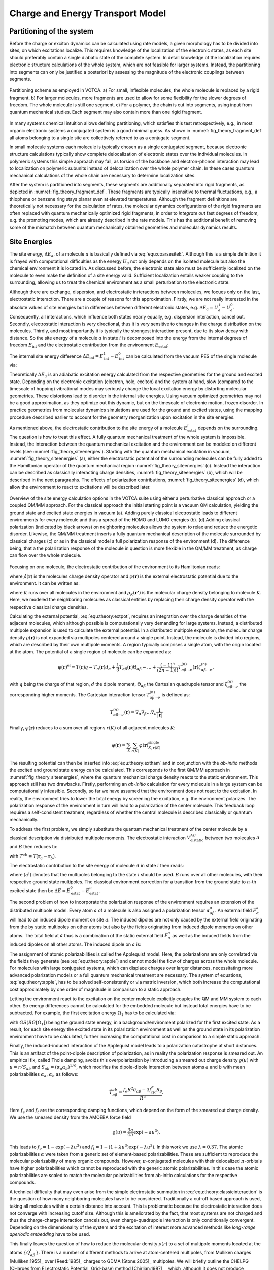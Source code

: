 Charge and Energy Transport Model
#################################

Partitioning of the system
**************************

Before the charge or exciton dynamics can be calculated using rate models, a given morphology has to be divided into sites, on which excitations localize. This requires knowledge of the localization of the electronic states, as each site should preferably contain a single diabatic state of the complete system. In detail knowledge of the localization requires electronic structure calculations of the whole system, which are not feasible for larger systems. Instead, the partitioning into segments can only be justified a posteriori by assessing the magnitude of the electronic couplings between segments. 

.. _fig_theory_fragment_def:
.. figure:: fig/fragment_def.svg
    :width: 400
    :align: center

    Partitioning scheme as employed in VOTCA. a) For small, inflexible molecules, the whole molecule is replaced by a rigid fragment. b) For larger molecules, more fragments are used to allow for some flexibility for the slower degrees of freedom. The whole molecule is still one segment. c) For a polymer, the chain is cut into segments, using input from quantum mechanical studies. Each segment may also contain more than one rigid fragment.

In many systems chemical intuition allows defining partitioning, which satisfies this test retrospectively, e.g., in most organic electronic systems a conjugated system is a good minimal guess. As shown in :numref:`fig_theory_fragment_def` all atoms belonging to a single site are collectively referred to as a conjugate segment. 

In small molecule systems each molecule is typically chosen as a single conjugated segment, because electronic structure calculations typically show complete delocalization of electronic states over the individual molecules. In polymeric systems this simple approach may fail, as torsion of the backbone and electron-phonon interaction may lead to localization on polymeric subunits instead of delocalization over the whole polymer chain. In these cases quantum mechanical calculations of the whole chain are necessary to determine localization sites.

After the system is partitioned into segments, these segments are additionally separated into rigid fragments, as depicted in :numref:`fig_theory_fragment_def`. These fragments are typically insensitive to thermal fluctuations, e.g., a thiophene or benzene ring stays planar even at elevated temperatures. Although the fragment definitions are theoretically not necessary for the calculation of rates, the molecular dynamics configurations of the rigid fragments are often replaced with quantum mechanically optimized rigid fragments, in order to *integrate out* fast degrees of freedom, e.g. the promoting modes, which are already described in the rate models. This has the additional benefit of removing some of the mismatch between quantum mechanically obtained geometries and molecular dynamics results.  


Site Energies
*************

The site energy, :math:`\Delta E_a`, of a molecule :math:`a` is basically defined via :eq:`equ:coarsesiteE`. Although this is a simple definition it is frayed with computational difficulties as the energy :math:`U_a` not only depends on the isolated molecule but also the chemical environment it is located in. As discussed before, the electronic state also must be sufficiently localized on the molecule to even make the definition of a site energy valid. Sufficient localization entails weaker coupling to the surrounding, allowing us to treat the chemical environment as a small perturbation to the electronic state. 

Although there are exchange, dispersion, and electrostatic inrteractions between molecules, we focues only on the last, electrostatic interaction. There are a couple of reasons for this approximation. Firstly, we are not really interested in the absolute values of site energies but in differences between different electronic states, e.g. :math:`\Delta E_a=U^1_a-U^0_a`. Consequently, all interactions, which influence both states nearly equally, e.g. dispersion interaction, cancel out. Secondly, electrostatic interaction is very directional, thus it is very sensitive to changes in the charge distribution on the molecules. Thirdly, and most importantly it is typically the strongest interaction present, due to its slow decay with distance. So the site energy of a molecule :math:`a` in state :math:`i` is decomposed into the energy from the internal degrees of freedom :math:`E_\text{int}` and the electrostatic contribution from the environment :math:`E_\text{estat}`:

.. math::
    :label: equ:coarse:siteenergydiff

    U_a^i(\xi_a^i)\approx E_\text{int}^i+E_\text{estat}^i

The internal site energy difference :math:`\Delta E_{\text{int}}=E_{\text{int}}^1-E_{\text{int}}^0` can be calculated from the vacuum PES of the single molecule via:

.. math::
    :label: equ:interalsiteenergy

    \Delta E_{\text{int}}= U^1_\text{vac}(\xi^1_a)-U^0_\text{vac}(\xi^0_a).

Theoretically :math:`\Delta E_a` is an adiabatic excitation energy calculated from the respective geometries for the ground and excited state. Depending on the electronic excitation (electron, hole, exciton) and the system at hand, slow (compared to the timescale of hopping) vibrational modes may seriously change the local excitation energy by distorting molecular geometries. These distortions lead to disorder in the internal site energies. Using vacuum optimized geometries may not be a good approximation, as they optimize out this dynamic, but on the timescale of electronic motion, frozen disorder. In practice geometries from molecular dynamics simulations are used for the ground and excited states, using the mapping procedure described earlier to account for the geometry reorganization upon excitation in the site energies.

As mentioned above, the electrostatic contribution to the site energy of a molecule :math:`E_{\text{estat}}^i` depends on the surrounding. The question is how to treat this effect. A fully quantum mechanical treatment of the whole system is impossible. Instead, the interaction between the quantum mechanical excitation and the environment can be modeled on different levels (see :numref:`fig_theory_siteenergies`). Starting with the quantum mechanical excitation in vacuum, :numref:`fig_theory_siteenergies` (a), either the electrostatic potential of the surrounding molecules can be fully added to the Hamiltonian operator of the quantum mechanical region :numref:`fig_theory_siteenergies` (c). Instead the interaction can be described as classically interacting charge densities, :numref:`fig_theory_siteenergies` (b), which will be described in the next paragraphs. The effects of polarization contributions, :numref:`fig_theory_siteenergies` (d), which allow the environment to react to excitations will be described later.

.. _fig_theory_siteenergies:
.. figure:: fig/siteenergies.svg
    :width: 400
    :align: center

    Overview of the site energy calculation options in the VOTCA suite using either a perturbative classical approach or a coupled QM/MM approach. For the classical approach the initial starting point is a vacuum QM calculation, yielding the ground state and excited state energies in vacuum (a). Adding purely classical electrostatic leads to different environments for every molecule and thus a spread of the HOMO and LUMO energies (b). (d) Adding classical polarization (indicated by black arrows) on neighboring molecules allows the system to relax and reduce the energetic disorder. Likewise, the QM/MM treatment inserts a fully quantum mechanical description of the molecule surrounded by classical charges (c) or as in the classical model a full polarization response of the environment (d). The difference being, that a the polarization response of the molecule in question is more flexible in the QM/MM treatment, as charge can flow over the whole molecule.

Focusing on one molecule, the electrostatic contribution of the environment to its Hamiltonian reads:

.. math::
    :label: equ:theory:extham
 
    \hat{H}_\text{ext}=\int d^3{\mathbf{r}} \hat{\rho}(\mathbf{r})\varphi(\mathbf{r})
 
where :math:`\hat{\rho}(\mathbf{r})` is the molecules charge density operator and :math:`\varphi(\mathbf{r})` is the external electrostatic potential due to the environment. It can be written as: 

.. math::
    :label: equ:theory:extpot
 
    \varphi(\mathbf{r})=\sum_K \int d^3{\mathbf{r'}}\frac{\rho_K(\mathbf{r'})}{|\mathbf{r'}-\mathbf{r}|},

where :math:`K` runs over all molecules in the environment and :math:`\rho_K(\mathbf{r'})` is the molecular charge density belonging to molecule :math:`K`. Here, we modeled the neighboring molecules as classical entities by replacing their charge density operator with the respective classical charge densities.

Calculating the external potential, :eq:`equ:theory:extpot`, requires an integration over the charge densities of the adjacent molecules, which although possible is computationally very demanding for large systems. Instead, a distributed multipole expansion is used to calculate the external potential. In a distributed multipole expansion, the molecular charge density :math:`\rho(\mathbf{r})` is not expanded via multipoles centered around a single point. Instead, the molecule is divided into regions, which are described by their own multipole moments. A region typically comprises a single atom, with the origin located at the atom. The potential of a single region of molecule can be expanded as:

.. math::

    \varphi(\mathbf{r})^\text{el}=T(\mathbf{r})q-T_\alpha(\mathbf{r})d_\alpha +\frac{1}{3}T_{\alpha\beta}(\mathbf{r})\Theta_{\alpha\beta}-\dots+\frac{(-1)^n}{(2n-1)!!}T_{\alpha\beta\dots\nu}^{(n)}(\mathbf{r})\zeta^{(n)}_{\alpha\beta\dots\nu},

with :math:`q` being the charge of that region, :math:`d` the dipole moment, :math:`\Theta_{\alpha\beta}` the Cartesian quadrupole tensor and :math:`\zeta^{(n)}_{\alpha\beta\cdots\nu}` the corresponding higher moments. The Cartesian interaction tensor :math:`T_{\alpha\beta\cdots\nu}^{(n)}` is defined as:

.. math::

    T_{\alpha\beta\cdots\nu}^{(n)}(\mathbf{r})=\nabla_\alpha\nabla_\beta\dots\nabla_\nu\frac{1}{|\mathbf{r}|}



Finally, :math:`\varphi(\mathbf{r})` reduces to a sum over all regions :math:`r(K)` of all adjacent molecules :math:`K`:

.. math::

    \varphi(\mathbf{r})=\sum_K\sum_{r(K)} \varphi(\mathbf{r})^\text{single}_{K,r(K)}


The resulting potential can then be inserted into :eq:`equ:theory:extham` and in conjunction with the *ab-initio* methods the excited and ground state energy can be calculated. This corresponds to the first QM/MM approach in :numref:`fig_theory_siteenergies`, where the quantum mechanical charge density reacts to the static environment. This approach still has two drawbacks. Firstly, performing an *ab-initio* calculation for every molecule in a large system can be computationally infeasible. Secondly, so far we have assumed that the environment does not react to the excitation. In reality, the environment tries to lower the total energy by screening the excitation, e.g. the environment polarizes. The polarization response of the environment in turn will lead to a polarization of the center molecule. This feedback loop requires a self-consistent treatment, regardless of whether the central molecule is described classically or quantum mechanically.

To address the first problem, we simply substitute the quantum mechanical treatment of the center molecule by a classical description via distributed multipole moments. The electrostatic interaction :math:`V^{AB}_\text{elstatic}` between two molecules :math:`A` and :math:`B` then reduces to:

.. math::
    :label: equ:theory:classicinteraction

    \begin{align}
    V^{AB}_\text{elstatic}=&\sum_{a\in A}\sum_{b\in B}\left[T^{ab}q^aq^b+T^{ab}_\alpha(q^ad^b_\alpha-d_\alpha^aq^b)+\right.\nonumber\\
    &\left.T^{ab}_{\alpha\beta}(\frac{1}{3}q^a\Theta^b_{\alpha\beta}-d^a_{\alpha}d^b_{\beta}+\frac{1}{3}\Theta^a_{\alpha\beta}q^b)+\dots\right]
    \end{align}

with :math:`T^{ab}=T(\mathbf{r}_a-\mathbf{r}_b)`.

The electrostatic contribution to the site energy of molecule :math:`A` in state :math:`i` then reads:

.. math::
    :label: equ:coarse:electrostatic

    E^i_{\text{estat}}=\sum_{B}V^{AB}_\text{elstatic}(a^i),

where :math:`(a^i)` denotes that the multipoles belonging to the state :math:`i` should be used. :math:`B` runs over all other molecules, with their respective ground state multipoles. The classical environment correction for a transition from the ground state to :math:`n`-th excited state then be :math:`\Delta E=E^0_{\text{estat}}-E^n_{\text{estat}}`.

The second problem of how to incorporate the polarization response of the environment requires an extension of the distributed multipole model.
Every atom :math:`a` of a molecule is also assigned a polarization tensor :math:`\alpha^a_{\alpha\beta}`. An external field :math:`F^a_\alpha` will lead to an induced dipole moment on site :math:`a`. The induced dipoles are not only caused by the external field originating from the by static multipoles on other atoms but also by the fields originating from induced dipole moments on other atoms. The total field at :math:`a` thus is a combination of the static external field :math:`F^a_\alpha` as well as the induced fields from the induced dipoles on all other atoms. The induced dipole on :math:`a` is: 

.. math::
    :label: equ:theory:apple

    \Delta d^a_\gamma=\alpha^a_{\alpha\beta}\left(F^a_\alpha+\sum_{b\neq a} T^{ab}_{\alpha\beta}\Delta d^b_\beta \right)

The assignment of atomic polarizabilities is called the Applequist model. Here, the polarizations are only correlated via the fields they generate (see :eq:`equ:theory:apple`) and cannot model the flow of charges across the whole molecule. For molecules with large conjugated systems, which can displace charges over larger distances, necessitating more advanced polarization models or a full quantum mechanical treatment are necessary. The system of equations, :eq:`equ:theory:apple`, has to be solved self-consistently or via matrix inversion, which both increase the computational cost approximately by one order of magnitude in comparison to a static approach.

Letting the environment react to the excitation on the center molecule explicitly couples the QM and MM system to each other. So energy differences cannot be calculated for the embedded molecule but instead total energies have to be subtracted. For example, the first excitation energy :math:`\Omega_1` has to be calculated via:

.. math::
    :label: equ:theory:qmmmexcitation

     \Omega_1=\left[GS(BG[\Omega_1])+\Omega_1(BG[\Omega_1])\right]-GS(BG[GS])

with :math:`GS(BG[\Omega_1])` being the ground state energy, in a background/environment polarized for the first excited state. As a result, for each site energy the excited state in its polarization environment as well as the ground state in its polarization environment have to be calculated, further increasing the computational cost in comparison to a simple static approach.

Finally, the induced-induced interaction of the Applequist model leads to a polarization catastrophe at short distances. This is an artifact of the point-dipole description of polarization, as in reality the polarization response is smeared out. An empirical fix, called Thole damping, avoids this overpolarization by introducing a smeared out charge density :math:`\varrho(u)` with :math:`u=r/S_{ab}` and :math:`S_{ab}=(\alpha_a\alpha_b)^{1/6}`, which modifies the dipole-dipole interaction between atoms :math:`a` and :math:`b` with mean polarizabilities :math:`\alpha_a`, :math:`\alpha_b` as follows:

.. math::

    \tilde{T}^{ab}_{\alpha\beta}=\frac{f_e R^2\delta_{\alpha\beta}-3f_tR_\alpha R_\beta}{R^5}.

Here :math:`f_e` and :math:`f_t` are the corresponding damping functions, which depend on the form of the smeared out charge density. We use the smeared density from the AMOEBA force field

.. math::

    \varrho(u)=\frac{3a}{4\pi}\exp(-au^3).

This leads to :math:`f_e=1-\exp(-\lambda u^3)` and :math:`f_t=1-(1+\lambda u^3)\exp(-\lambda u^3)`. In this work we use :math:`\lambda=0.37`. The atomic polarizabilities :math:`\alpha` were taken from a generic set of element-based polarizabilities. These are sufficient to reproduce the molecular polarizability of many organic compounds. However, :math:`\pi`-conjugated molecules with their delocalized :math:`\pi`-orbitals have higher polarizabilities which cannot be reproduced with the generic atomic polarizabilities. In this case the atomic polarizabilities are scaled to match the molecular polarizabilities from ab-initio calculations for the respective compounds.  

A technical difficulty that may even arise from the simple electrostatic summation in :eq:`equ:theory:classicinteraction` is the question of how many neighboring molecules have to be considered. Traditionally a cut-off based approach is used, taking all molecules within a certain distance into account. This is problematic because the electrostatic interaction does not converge with increasing cutoff size. Although this is ameliorated by the fact, that most systems are not charged and thus the charge-charge interaction cancels out, even charge-quadrupole interaction is only conditionally convergent. Depending on the dimensionality of the system and the excitation of interest more advanced methods like *long-range aperiodic embedding* have to be used.

This finally leaves the question of how to reduce the molecular density :math:`\rho(r)` to a set of multipole moments located at the atoms :math:`\{Q_{\alpha\beta}^i\}`. There is a number of different methods to arrive at atom-centered multipoles, from Mulliken charges [Mulliken:1955]_ over [Reed:1985]_ charges to GDMA [Stone:2005]_ multipoles. We will briefly outline the CHELPG (CHarges from ELectrostatic Potential, Grid-base) method [Chirlian:1987]_ , which, although it does not produce chemically intuitive charges, is designed to reproduce the electrostatic potential outside the molecule optimally via point charges. The point charges derived from molecular charge densities are typically referred to as partial charges.

CHELPG partial charges :math:`\{q_i\}` are derived by calculating the electrostatic potential :math:`\phi_{el}(\mathbf{r})` from the electron density :math:`\rho(\mathbf{r})` at a large number of grid points outside the molecule :math:`\{\mathbf{g}_i\}` and then adjusting the partial charges to reproduce the potential in a least square sense as optimally as possible, e.g. minimizing:

.. math::

    \text{min}=\left(\sum_{j=0}^K \phi_{el}(\mathbf{g}_j)-\sum_{i=0}^N \frac{q_i}{|\mathbf{r}_i-\mathbf{g}_j|}\right)^2-\lambda \left(q_{\text{mol}}-\sum_{i=0}^N q_i\right),


where :math:`j` runs over all grid points, :math:`\phi_{el}(\mathbf{g}_j)` is the respective potential at that grid point and :math:`N` is the number of atomic sites. :math:`\lambda` is a Lagrange multiplier to constrain the optimization to the desired total charge of the molecule :math:`q_{\text{mol}}`.

Reorganization energies
***********************

In Marcus theory the nuclear rearrangement on excitation and deexcitation of a molecule are expressed in the two reorganization energies:

.. math::

    \begin{align}
    \lambda_{A\rightarrow B}&=U_B(\xi_A)-U_B(\xi_B)\\
    \lambda_{B\rightarrow A}&=U_A(\xi_B)-U_A(\xi_A)
    \end{align}

Using the approximation that the diabatic state can be written as a product of monomer states (:eq:`equ:theory:diabaticstateapprox`) the energy of a diabatic state :math:`U_B(\xi_A)` splits into a sum of monomer contributions. 

.. math::
    :label: equ:reorg_full

    \begin{align}
    \lambda_{A\rightarrow B}&=U_b^1(\xi_b^0)+U_a^0(\xi_a^1)-(U_b^1(\xi_b^1)+U_a^0(\xi_a^0))\nonumber\\
    \lambda_{B\rightarrow A}&=U_a^1(\xi_a^0)+U_b^0(\xi_b^1)-(U_a^1(\xi_a^1)+U_b^0(\xi_b^0))
    \end{align}

:math:`U_b^1(\xi_b^0)` is the energy of monomer :math:`B`, in its first excited state, evaluated at the nuclear coordinates :math:`\xi_b^0` of the ground state of :math:`B`. Consequently, within this approximation the reorganization energy for a pair of molecules can be calculated from monomer properties of the individual molecules. 

.. _fig_theory_reorg_mol:
.. figure:: fig/reorg_mol.svg
    :width: 400
    :align: center

    Absorption and emission inside a molecule.

A better understanding of the reorganization energy can be gained if we first avoid the dimer problem and look at the single molecule problem of light absorption and emission in a single molecule as depicted in :numref:`fig_theory_reorg_mol`. Upon absorption of a photon with energy :math:`\Delta E^{\text{abs.}}` the molecule transitions from the electronic ground state, :math:`\ket{0(R^0)}`, where :math:`R^0` is the minimum of the ground state PES, to an excited state, :math:`\ket{1(R^0)}`. Here it is assumed, that during the absorption the geometry does not change. This is again the Condon approximation. After absorption the molecule then releases the energy :math:`\lambda^1` thermally, reaching the minimum of the excited state PES, :math:`\ket{1(R^0)}`. Afterwards the molecule emits a photon of energy :math:`\Delta E^{\text{em.}}`, returning to the electronic ground state :math:`\ket{0(R^1)}`, but at an excited geometry. Through thermalisation of the energy :math:`\lambda^0` the molecule finally *descends* to :math:`\ket{0(R^0)}`. If we look at exciton transfer reactions between two molecules, the transfer can be conceptualized as the emission of a photon on one molecule and adsorption on the other. Assigning the emission and, thus, :math:`\lambda^0` to molecule :math:`A` and :math:`\lambda^1` to molecule :math:`B`, we also arrive at equation :eq:`equ:reorg_full`. :numref:`fig_theory_reorg_mol` also shows that :math:`\Delta E^{\text{em.}}` is always smaller than :math:`\Delta E^{\text{abs.}}`. The difference between the two is called the *Stokes-shift* and can be experimentally determined from spectroscopic measurements. Measurements of the Stokes-Shift allow us to compare theoretical reorganization energies with experimental values. As mentioned before in the derivation of the Marcus rates, for excitation transfer to happen :math:`\Delta E^{\text{abs.}}_B` must equal :math:`\Delta E^{\text{em.}}_A` to conserve energy. An energy quantum, corresponding to the Stokes shift, has to be provided by thermal fluctuations. 

The calculation of :math:`U^1(\xi^1)` requires a geometry optimization to find the nuclear configuration with the lowest energy. Especially for excited states, these geometry optimizations are extremely costly. As a further approximation the reorganization is assumed to be independent of the molecular environment. In doing so, the value :math:`\lambda` only has to be calculated once for each molecular species in the system at hand, instead of for every molecule.

Directed Graphs
***************

After calculating all rates between the segments we have reduced the real system of molecules to a discrete irregular lattice of sites, which are connected (:numref:`fig_theory_directedgraph`). These connections are also called edges. The combination of vertices and edges is called a graph. The graph that results from transfer rate theory is weighted, as the edges connecting vertices :math:`A` and :math:`B` have different rates for each pair, and also directed as the weights differ in both directions:

.. math::

    \omega_{A\rightarrow B}\neq \omega_{B\rightarrow A}.


.. _fig_theory_directedgraph:
.. figure:: fig/directedgraph.svg
    :width: 400
    :align: center

    Molecular structure and the resulting directed graph. The rates calculated from the molecular properties reduce the molecular structure allow us to build a directed and weighted graph, with edges weighted by the appropriate rates and vertices carrying occupation probabilities.

As we assume that the excitation hops from site to site and that hopping is a rather rare event, the excitation resides on the site long enough for the thermal vibration to dissipate the information of where the excitation came from. The transport is said to be incoherent, meaning the excitation has lost its memory and the next hop of the excitation is independent of the last hop. Such a process is called *Markovian*. It allows us to formulate an equation of how the occupation probabilities of each vertex :math:`p_A` evolve in time is:

.. math::
    :label: equ:theory:master_equ

    \frac{d}{d t} p_A(t)=\sum_B p_B(t)\omega_{B\rightarrow A}-p_A(t)\omega_{A\rightarrow B}
 
This continuity equation simply states that change in occupation of site :math:`A` is equal to the probability current flowing in minus the current flowing out and so conserves the total probability. It is also referred to as the Master Equation. In this formulation it only describes the motion of a single excitation, as it does not account for interaction between excitations. Although there are ways to incorporate interaction between excitations into :eq:`equ:theory:master_equ`, we will first deal with its solution. The master equation is simply a system of linear differential equations and can be solved using standard numerical methods. Although this has approach has its merits, we instead choose a very different option using the *kinetic Monte Carlo* or KMC method, because it allows us to easily add excitation interaction, excitation decay and conversion from one species to another. Furthermore, KMC is better suited for very large systems, in which explicitly setting up a large rate matrix is prohibitively expensive, and for systems with widely varying rates, as solvers otherwise run into numerical difficulties.

In KMC, we explicitly simulate the hopping of individual excitations. Using a variable step size method, we promote time and at each time step we randomly choose an excitation and its next hopping destination. The probability of choosing a hopping destination is weighted by the rate assigned to that transition. As these rates can vary by orders of magnitude we do not increment time by a fixed amount but instead use the variable step size method (VSSM).

From the resulting ensemble of trajectories (see :numref:`fig_theory_kmctraj`) the diffusion coefficient :math:`D_{\alpha\beta}` can be calculated via:

.. math::
    :label: equ:theory:kmcdiff

    6 D_{\alpha\beta}t=\langle \Delta r_\alpha \Delta r_\beta \rangle.

Here :math:`t` is the temporal length of the trajectories, :math:`\Delta \mathbf{r}` denotes the distance vector between initial and last site and :math:`\langle \dots \rangle` denotes an average over the ensemble of trajectories.


.. _fig_theory_kmctraj:
.. figure:: fig/kmctraj.svg
    :width: 400
    :align: center

    KMC trajectory of an exciton. :math:`\Delta \mathbf{r}` denotes the end-end distance of the trajectory. The small box indicates the initial simulation box. Diffusion coefficients can be calculated from averaging over trajectories.

With the calculation of the diffusion constant conceptually the bridge between *ab-initio* input and macroscopic transport properties has been build. So using the molecular dynamics approach we are able to simulate morphologies of organic semiconductors and then reintroduce electronic dynamics via rate models. 



